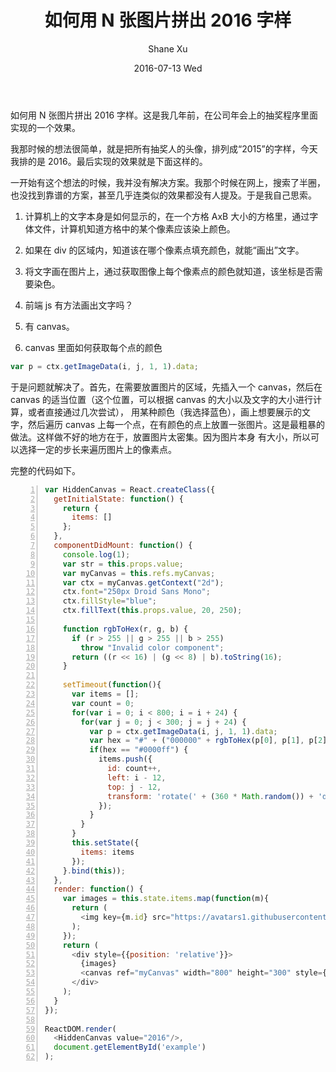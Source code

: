 #+TITLE:       如何用 N 张图片拼出 2016 字样
#+AUTHOR:      Shane Xu
#+EMAIL:       xusheng0711@gmail.com
#+DATE:        2016-07-13 Wed
#+URI:         /blog/%y/%m/%d/image-text
#+KEYWORDS:    javascript, js, 效果, 前端
#+TAGS:        javascript
#+LANGUAGE:    en
#+OPTIONS:     H:3 num:nil toc:nil \n:nil ::t |:t ^:nil -:nil f:t *:t <:t
#+DESCRIPTION: js 图片拼字 js 效果

如何用 N 张图片拼出 2016 字样。这是我几年前，在公司年会上的抽奖程序里面实现的一个效果。

我那时候的想法很简单，就是把所有抽奖人的头像，排列成“2015”的字样，今天我排的是 2016。最后实现的效果就是下面这样的。

#+BEGIN_HTML
<script src="http://cdn.staticfile.org/react/0.14.3/react.js"></script>
<script src="http://cdn.staticfile.org/react/0.14.3/react-dom.js"></script>
<script src="http://cdn.staticfile.org/babel-core/5.8.34/browser.min.js"></script>
<div id="example"></div>
<script type="text/babel">
var HiddenCanvas = React.createClass({
  getInitialState: function() {
    return {
      items: []
    };
  },
  componentDidMount: function() {
    console.log(1);
    var str = this.props.value;
    var myCanvas = this.refs.myCanvas;
    var ctx = myCanvas.getContext("2d");
    ctx.font="250px Droid Sans Mono";
    ctx.fillStyle="blue";
    ctx.fillText(this.props.value, 20, 250);

    function rgbToHex(r, g, b) {
      if (r > 255 || g > 255 || b > 255)
        throw "Invalid color component";
      return ((r << 16) | (g << 8) | b).toString(16);
    }

    setTimeout(function(){
      var items = [];
      var count = 0;
      for(var i = 0; i < 800; i = i + 24) {
        for(var j = 0; j < 300; j = j + 24) {
          var p = ctx.getImageData(i, j, 1, 1).data;
          var hex = "#" + ("000000" + rgbToHex(p[0], p[1], p[2])).slice(-6);
          if(hex == "#0000ff") {
            items.push({
              id: count++,
              left: i - 12,
              top: j - 12,
              transform: 'rotate(' + (360 * Math.random()) + 'deg)'
            });
          }
        }
      }
      this.setState({
        items: items
      });
    }.bind(this));
  },
  render: function() {
    var images = this.state.items.map(function(m){
      return (
        <img key={m.id} src="https://avatars1.githubusercontent.com/u/1257453?v=3&s=460" style={{width: '48px', position: 'absolute', left: m.left, top: m.top, transform: m.transform}} />
      );
    });
    return (
      <div style={{position: 'relative'}}>
        {images}
        <canvas ref="myCanvas" width="800" height="300" style={{opacity: 0}}/>
      </div>
    );
  }
});

ReactDOM.render(
  <HiddenCanvas value="2016"/>,
  document.getElementById('example')
);
</script>
#+END_HTML

一开始有这个想法的时候，我并没有解决方案。我那个时候在网上，搜索了半圈，也没找到靠谱的方案，甚至几乎连类似的效果都没有人提及。于是我自己思索。

1. 计算机上的文字本身是如何显示的，在一个方格 AxB 大小的方格里，通过字体文件，计算机知道方格中的某个像素应该染上颜色。

2. 如果在 div 的区域内，知道该在哪个像素点填充颜色，就能“画出”文字。

3. 将文字画在图片上，通过获取图像上每个像素点的颜色就知道，该坐标是否需要染色。

4. 前端 js 有方法画出文字吗？

5. 有 canvas。

6. canvas 里面如何获取每个点的颜色
#+BEGIN_SRC javascript
var p = ctx.getImageData(i, j, 1, 1).data;
#+END_SRC

于是问题就解决了。首先，在需要放置图片的区域，先插入一个 canvas，然后在 canvas 的适当位置（这个位置，可以根据 canvas 的大小以及文字的大小进行计算，或者直接通过几次尝试），
用某种颜色（我选择蓝色），画上想要展示的文字，然后遍历 canvas 上每一个点，在有颜色的点上放置一张图片。这是最粗暴的做法。这样做不好的地方在于，放置图片太密集。因为图片本身
有大小，所以可以选择一定的步长来遍历图片上的像素点。

完整的代码如下。

#+BEGIN_SRC javascript -n
var HiddenCanvas = React.createClass({
  getInitialState: function() {
    return {
      items: []
    };
  },
  componentDidMount: function() {
    console.log(1);
    var str = this.props.value;
    var myCanvas = this.refs.myCanvas;
    var ctx = myCanvas.getContext("2d");
    ctx.font="250px Droid Sans Mono";
    ctx.fillStyle="blue";
    ctx.fillText(this.props.value, 20, 250);

    function rgbToHex(r, g, b) {
      if (r > 255 || g > 255 || b > 255)
        throw "Invalid color component";
      return ((r << 16) | (g << 8) | b).toString(16);
    }

    setTimeout(function(){
      var items = [];
      var count = 0;
      for(var i = 0; i < 800; i = i + 24) {
        for(var j = 0; j < 300; j = j + 24) {
          var p = ctx.getImageData(i, j, 1, 1).data;
          var hex = "#" + ("000000" + rgbToHex(p[0], p[1], p[2])).slice(-6);
          if(hex == "#0000ff") {
            items.push({
              id: count++,
              left: i - 12,
              top: j - 12,
              transform: 'rotate(' + (360 * Math.random()) + 'deg)'
            });
          }
        }
      }
      this.setState({
        items: items
      });
    }.bind(this));
  },
  render: function() {
    var images = this.state.items.map(function(m){
      return (
        <img key={m.id} src="https://avatars1.githubusercontent.com/u/1257453?v=3&s=460" style={{width: '48px', position: 'absolute', left: m.left, top: m.top, transform: m.transform}} />
      );
    });
    return (
      <div style={{position: 'relative'}}>
        {images}
        <canvas ref="myCanvas" width="800" height="300" style={{opacity: 0}}/>
      </div>
    );
  }
});

ReactDOM.render(
  <HiddenCanvas value="2016"/>,
  document.getElementById('example')
);
#+END_SRC
